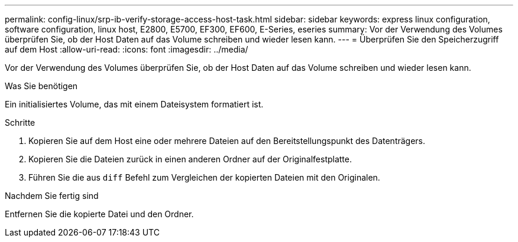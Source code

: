 ---
permalink: config-linux/srp-ib-verify-storage-access-host-task.html 
sidebar: sidebar 
keywords: express linux configuration, software configuration, linux host, E2800, E5700, EF300, EF600, E-Series, eseries 
summary: Vor der Verwendung des Volumes überprüfen Sie, ob der Host Daten auf das Volume schreiben und wieder lesen kann. 
---
= Überprüfen Sie den Speicherzugriff auf dem Host
:allow-uri-read: 
:icons: font
:imagesdir: ../media/


[role="lead"]
Vor der Verwendung des Volumes überprüfen Sie, ob der Host Daten auf das Volume schreiben und wieder lesen kann.

.Was Sie benötigen
Ein initialisiertes Volume, das mit einem Dateisystem formatiert ist.

.Schritte
. Kopieren Sie auf dem Host eine oder mehrere Dateien auf den Bereitstellungspunkt des Datenträgers.
. Kopieren Sie die Dateien zurück in einen anderen Ordner auf der Originalfestplatte.
. Führen Sie die aus `diff` Befehl zum Vergleichen der kopierten Dateien mit den Originalen.


.Nachdem Sie fertig sind
Entfernen Sie die kopierte Datei und den Ordner.
